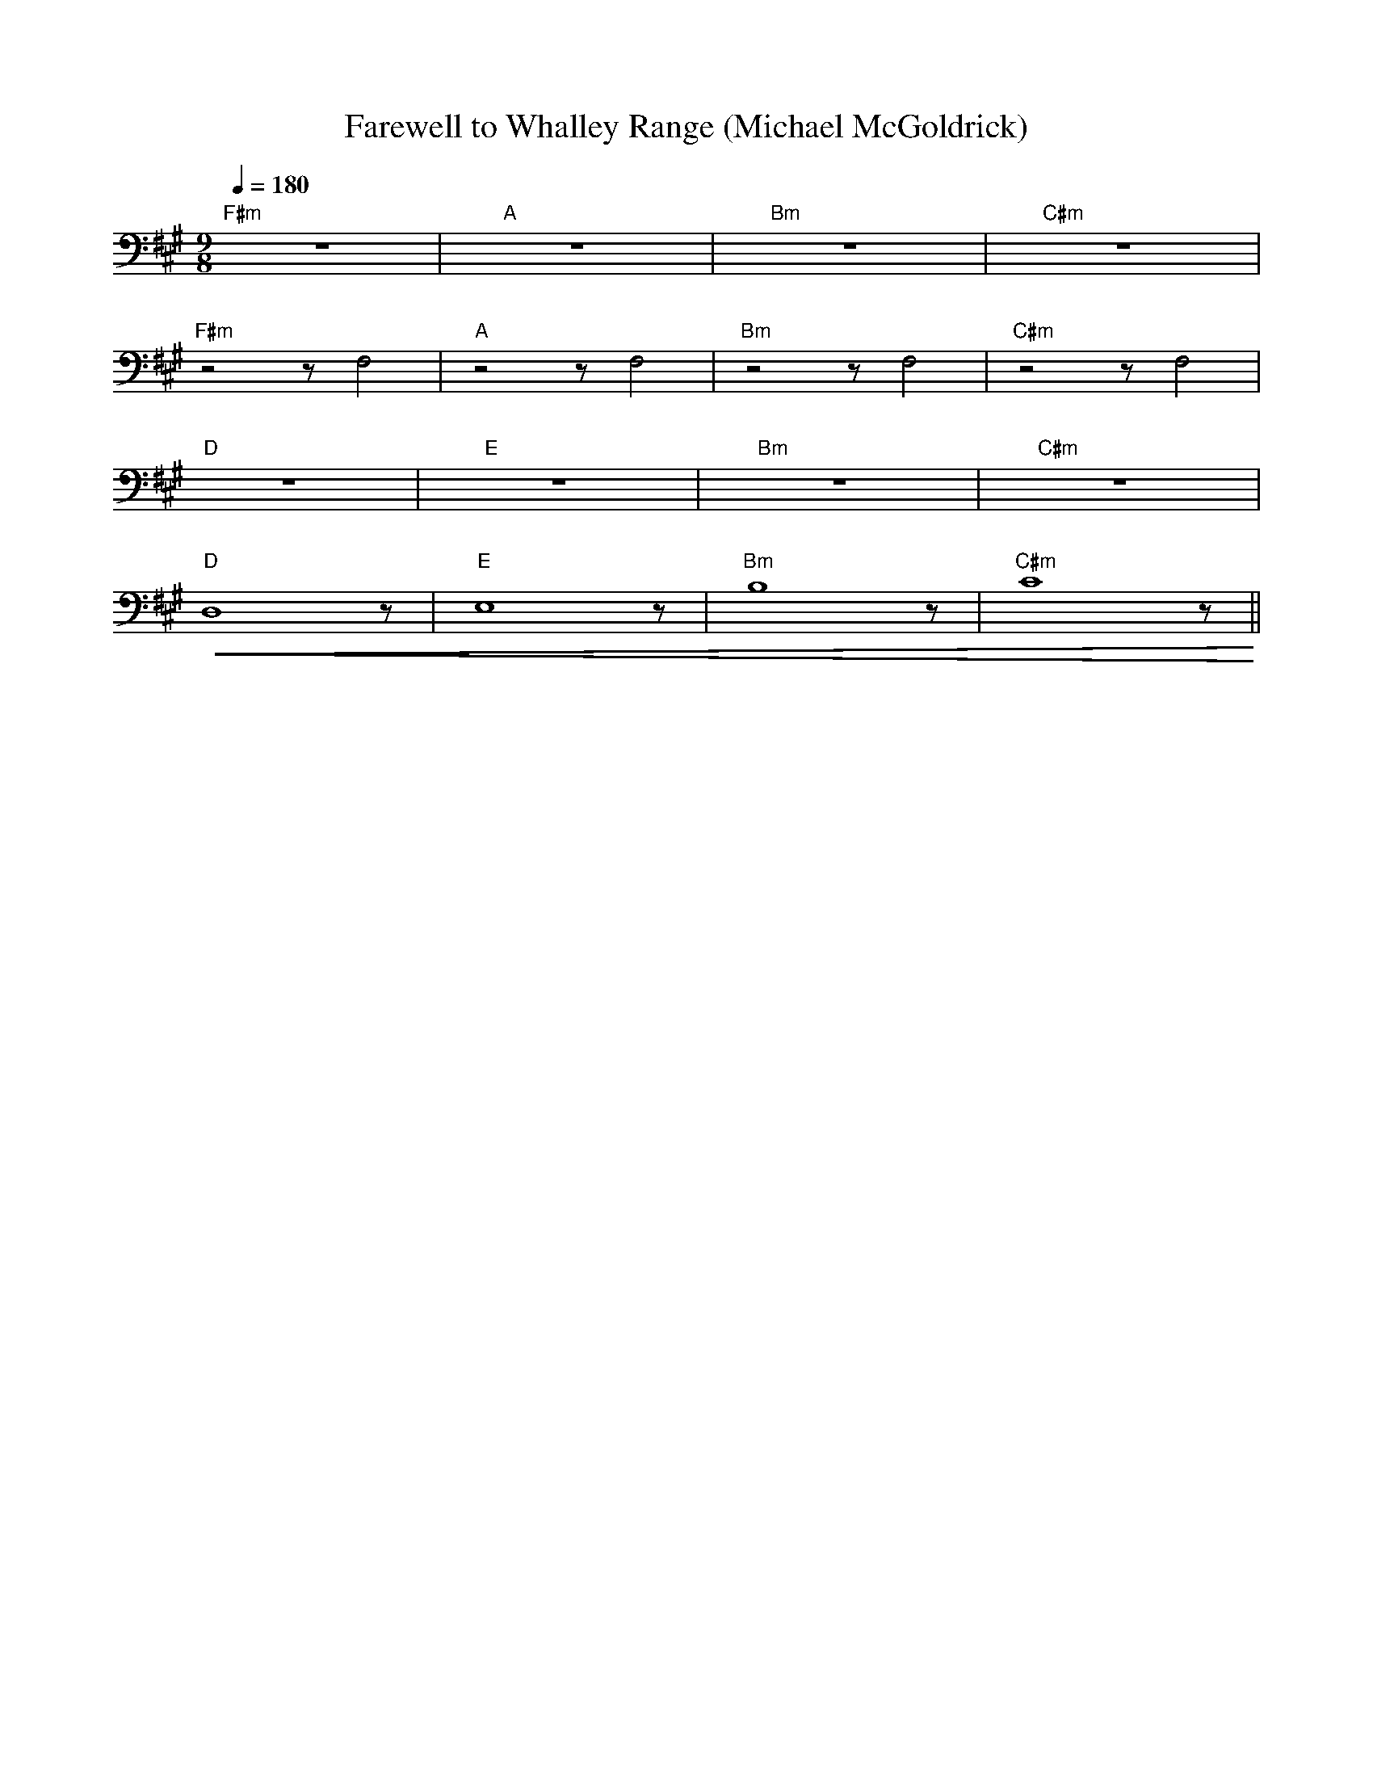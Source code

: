 X:1
T:Farewell to Whalley Range (Michael McGoldrick)
L:1/8
Q:1/4=180
M:9/8
K:A
"F#m" z9 |"A" z9 |"Bm" z9 |"C#m" z9 |
"F#m" z4 z F,4 |"A" z4 z F,4 |"Bm"z4 z F,4 |"C#m" z4 z F,4 |
"D" z9 |"E" z9 |"Bm" z9 |"C#m" z9 |
"D"!<(! D,8 z |"E" E,8 z |"Bm" B,8 z |"C#m" C8 z!<)! ||
